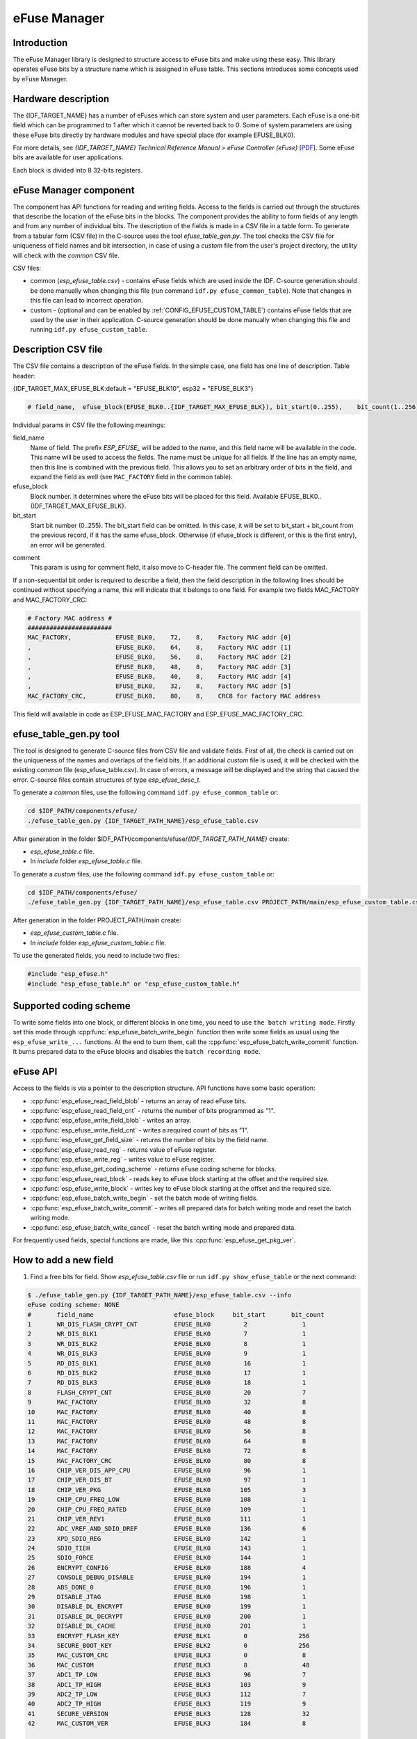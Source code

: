 eFuse Manager
=============


Introduction
------------

The eFuse Manager library is designed to structure access to eFuse bits and make using these easy. This library operates eFuse bits by a structure name which is assigned in eFuse table. This sections introduces some concepts used by eFuse Manager.


Hardware description
--------------------

The {IDF_TARGET_NAME} has a number of eFuses which can store system and user parameters. Each eFuse is a one-bit field which can be programmed to 1 after which it cannot be reverted back to 0.
Some of system parameters are using these eFuse bits directly by hardware modules and have special place (for example EFUSE_BLK0).

For more details, see *{IDF_TARGET_NAME} Technical Reference Manual* > *eFuse Controller (eFuse)* [`PDF <{IDF_TARGET_TRM_EN_URL}#efuse>`__]. Some eFuse bits are available for user applications.

.. only:: esp32

    {IDF_TARGET_NAME} has 4 eFuse blocks each of the size of 256 bits (not all bits are available):

    * EFUSE_BLK0 is used entirely for system purposes;
    * EFUSE_BLK1 is used for flash encrypt key. If not using that Flash Encryption feature, they can be used for another purpose;
    * EFUSE_BLK2 is used for security boot key. If not using that Secure Boot feature, they can be used for another purpose;
    * EFUSE_BLK3 can be partially reserved for the custom MAC address, or used entirely for user application. Note that some bits are already used in IDF.

.. only:: not esp32

    {IDF_TARGET_NAME} has 11 eFuse blocks each of the size of 256 bits (not all bits are available):

    * EFUSE_BLK0 is used entirely for system purposes;
    * EFUSE_BLK1 is used entirely for system purposes;
    * EFUSE_BLK2 is used entirely for system purposes;
    * EFUSE_BLK3 or EFUSE_BLK_USER_DATA can be used for user purposes;
    * EFUSE_BLK4 or EFUSE_BLK_KEY0 can be used as key (for secure_boot or flash_encryption) or for user purposes;
    * EFUSE_BLK5 or EFUSE_BLK_KEY1 can be used as key (for secure_boot or flash_encryption) or for user purposes;
    * EFUSE_BLK6 or EFUSE_BLK_KEY2 can be used as key (for secure_boot or flash_encryption) or for user purposes;
    * EFUSE_BLK7 or EFUSE_BLK_KEY3 can be used as key (for secure_boot or flash_encryption) or for user purposes;
    * EFUSE_BLK8 or EFUSE_BLK_KEY4 can be used as key (for secure_boot or flash_encryption) or for user purposes;
    * EFUSE_BLK9 or EFUSE_BLK_KEY5 can be used as key (for secure_boot or flash_encryption) or for user purposes;
    * EFUSE_BLK10 or EFUSE_BLK_SYS_DATA_PART2 is reseved for system purposes.


Each block is divided into 8 32-bits registers.


eFuse Manager component
-----------------------

The component has API functions for reading and writing fields. Access to the fields is carried out through the structures that describe the location of the eFuse bits in the blocks. The component provides the ability to form fields of any length and from any number of individual bits. The description of the fields is made in a CSV file in a table form. To generate from a tabular form (CSV file) in the C-source uses the tool `efuse_table_gen.py`. The tool checks the CSV file for uniqueness of field names and bit intersection, in case of using a `custom` file from the user's project directory, the utility will check with the `common` CSV file.

CSV files:

* common (`esp_efuse_table.csv`) - contains eFuse fields which are used inside the IDF. C-source generation should be done manually when changing this file (run command ``idf.py efuse_common_table``). Note that changes in this file can lead to incorrect operation.
* custom - (optional and can be enabled by :ref:`CONFIG_EFUSE_CUSTOM_TABLE`) contains eFuse fields that are used by the user in their application. C-source generation should be done manually when changing this file and running ``idf.py efuse_custom_table``.


Description CSV file
--------------------

The CSV file contains a description of the eFuse fields. In the simple case, one field has one line of description.
Table header:

{IDF_TARGET_MAX_EFUSE_BLK:default = "EFUSE_BLK10", esp32 = "EFUSE_BLK3"}

.. code-block:: none

    # field_name,  efuse_block(EFUSE_BLK0..{IDF_TARGET_MAX_EFUSE_BLK}), bit_start(0..255),    bit_count(1..256),        comment

Individual params in CSV file the following meanings:

field_name
    Name of field. The prefix `ESP_EFUSE_` will be added to the name, and this field name will be available in the code. This name will be used to access the fields. The name must be unique for all fields. If the line has an empty name, then this line is combined with the previous field. This allows you to set an arbitrary order of bits in the field, and expand the field as well (see ``MAC_FACTORY`` field in the common table).

efuse_block
    Block number. It determines where the eFuse bits will be placed for this field. Available EFUSE_BLK0..{IDF_TARGET_MAX_EFUSE_BLK}.

bit_start
    Start bit number (0..255). The bit_start field can be omitted. In this case, it will be set to bit_start + bit_count from the previous record, if it has the same efuse_block. Otherwise (if efuse_block is different, or this is the first entry), an error will be generated.

.. only:: esp32

    bit_count
        The number of bits to use in this field (1..-). This parameter can not be omitted. This field also may be ``MAX_BLK_LEN`` in this case, the field length will have the maximum block length, taking into account the coding scheme (applicable for ``ESP_EFUSE_SECURE_BOOT_KEY`` and ``ESP_EFUSE_ENCRYPT_FLASH_KEY`` fields). The value ``MAX_BLK_LEN`` depends on :ref:`CONFIG_EFUSE_CODE_SCHEME_SELECTOR`, will be replaced with "None" - 256, "3/4" - 192, "REPEAT" - 128.

.. only:: not esp32

    bit_count
        The number of bits to use in this field (1..-). This parameter can not be omitted. This field also may be ``MAX_BLK_LEN`` in this case, the field length will have the maximum block length.

comment
    This param is using for comment field, it also move to C-header file. The comment field can be omitted.

If a non-sequential bit order is required to describe a field, then the field description in the following lines should be continued without specifying a name, this will indicate that it belongs to one field. For example two fields MAC_FACTORY and MAC_FACTORY_CRC:

.. code-block:: none

    # Factory MAC address #
    #######################
    MAC_FACTORY,            EFUSE_BLK0,    72,    8,    Factory MAC addr [0]
    ,                       EFUSE_BLK0,    64,    8,    Factory MAC addr [1]
    ,                       EFUSE_BLK0,    56,    8,    Factory MAC addr [2]
    ,                       EFUSE_BLK0,    48,    8,    Factory MAC addr [3]
    ,                       EFUSE_BLK0,    40,    8,    Factory MAC addr [4]
    ,                       EFUSE_BLK0,    32,    8,    Factory MAC addr [5]
    MAC_FACTORY_CRC,        EFUSE_BLK0,    80,    8,    CRC8 for factory MAC address

This field will available in code as ESP_EFUSE_MAC_FACTORY and ESP_EFUSE_MAC_FACTORY_CRC.

efuse_table_gen.py tool
-----------------------

The tool is designed to generate C-source files from CSV file and validate fields. First of all, the check is carried out on the uniqueness of the names and overlaps of the field bits. If an additional `custom` file is used, it will be checked with the existing `common` file (esp_efuse_table.csv). In case of errors, a message will be displayed and the string that caused the error. C-source files contain structures of type `esp_efuse_desc_t`.

To generate a `common` files, use the following command ``idf.py efuse_common_table`` or:

.. code-block:: bash

    cd $IDF_PATH/components/efuse/
    ./efuse_table_gen.py {IDF_TARGET_PATH_NAME}/esp_efuse_table.csv

After generation in the folder $IDF_PATH/components/efuse/`{IDF_TARGET_PATH_NAME}` create:

* `esp_efuse_table.c` file.
* In `include` folder `esp_efuse_table.c` file.

To generate a `custom` files, use the following command ``idf.py efuse_custom_table`` or:

.. code-block:: bash

    cd $IDF_PATH/components/efuse/
    ./efuse_table_gen.py {IDF_TARGET_PATH_NAME}/esp_efuse_table.csv PROJECT_PATH/main/esp_efuse_custom_table.csv

After generation in the folder PROJECT_PATH/main create:

* `esp_efuse_custom_table.c` file.
* In `include` folder `esp_efuse_custom_table.c` file.

To use the generated fields, you need to include two files:

.. code-block:: c

    #include "esp_efuse.h"
    #include "esp_efuse_table.h" or "esp_efuse_custom_table.h"


Supported coding scheme
-----------------------

.. only:: esp32

    eFuse have three coding schemes:

    * ``None`` (value 0).
    * ``3/4`` (value 1).
    * ``Repeat`` (value 2).

    The coding scheme affects only EFUSE_BLK1, EFUSE_BLK2 and EFUSE_BLK3 blocks. EUSE_BLK0 block always has a coding scheme ``None``.
    Coding changes the number of bits that can be written into a block, the block length is constant 256, some of these bits are used for encoding and not avaliable for the user.

    When using a coding scheme, the length of the payload that can be written is limited (for more details ``20.3.1.3 System Parameter coding_scheme``):

    * None 256 bits.
    * 3/4 192 bits.
    * Repeat 128 bits.

    You can find out the coding scheme of your chip:

    * run a ``espefuse.py -p PORT summary`` command.
    * from ``esptool`` utility logs (during flashing).
    * calling the function in the code :cpp:func:`esp_efuse_get_coding_scheme` for the EFUSE_BLK3 block.

    eFuse tables must always comply with the coding scheme in the chip. There is an :ref:`CONFIG_EFUSE_CODE_SCHEME_SELECTOR` option to select the coding type for tables in a Kconfig. When generating source files, if your tables do not follow the coding scheme, an error message will be displayed. Adjust the length or offset fields.
    If your program was compiled with ``None`` encoding and ``3/4`` is used in the chip, then the ``ESP_ERR_CODING`` error may occur when calling the eFuse API (the field is outside the block boundaries). If the field matches the new block boundaries, then the API will work without errors.

    Also, 3/4 coding scheme imposes restrictions on writing bits belonging to one coding unit. The whole block with a length of 256 bits is divided into 4 coding units, and in each coding unit there are 6 bytes of useful data and 2 service bytes. These 2 service bytes contain the checksum of the previous 6 data bytes.

    It turns out that only one field can be written into one coding unit. Repeated rewriting in one coding unit is prohibited. But if the record was made in advance or through a :cpp:func:`esp_efuse_write_block` function, then reading the fields belonging to one coding unit is possible.

    In case ``3/4`` coding scheme, the writing process is divided into the coding units and we can not use the usual mode of writing some fields. We can prepare all the data for writing and burn it in one time. You can also use this mode for ``None`` coding scheme but it is not necessary. It is important for ``3/4`` coding scheme.
    ``The batch writing mode`` blocks ``esp_efuse_read_...`` operations.

    After changing the coding scheme, run ``efuse_common_table`` and ``efuse_custom_table`` commands to check the tables of the new coding scheme.

.. only:: not esp32

    Coding schemes are used to protect against data corruption. {IDF_TARGET_NAME} supports two coding schemes:

    * ``None``. EFUSE_BLK0 is stored with four backups, meaning each bit is stored four times. This backup scheme is automatically applied by the hardware and is not visible to software. EFUSE_BLK0 can be written many times.
    * ``RS``. EFUSE_BLK1 - EFUSE_BLK10 use Reed-Solomon coding scheme that supports up to 5 bytes of automatic error correction. Software will encode the 32-byte EFUSE_BLKx using RS (44, 32) to generate a 12-byte check code, and then burn the EFUSE_BLKx and the check code into eFuse at the same time. The eFuse Controller automatically decodes the RS encoding and applies error correction when reading back the eFuse block. Because the RS check codes are generated across the entire 256-bit eFuse block, each block can only be written to one time.

To write some fields into one block, or different blocks in one time, you need to use ``the batch writing mode``. Firstly set this mode through :cpp:func:`esp_efuse_batch_write_begin` function then write some fields as usual using the ``esp_efuse_write_...`` functions. At the end to burn them, call the :cpp:func:`esp_efuse_batch_write_commit` function. It burns prepared data to the eFuse blocks and disables the ``batch recording mode``.

eFuse API
---------

Access to the fields is via a pointer to the description structure. API functions have some basic operation:

* :cpp:func:`esp_efuse_read_field_blob` - returns an array of read eFuse bits.
* :cpp:func:`esp_efuse_read_field_cnt` - returns the number of bits programmed as "1".
* :cpp:func:`esp_efuse_write_field_blob` - writes an array.
* :cpp:func:`esp_efuse_write_field_cnt` - writes a required count of bits as "1".
* :cpp:func:`esp_efuse_get_field_size` - returns the number of bits by the field name.
* :cpp:func:`esp_efuse_read_reg` - returns value of eFuse register.
* :cpp:func:`esp_efuse_write_reg` - writes value to eFuse register.
* :cpp:func:`esp_efuse_get_coding_scheme` - returns eFuse coding scheme for blocks.
* :cpp:func:`esp_efuse_read_block` - reads key to eFuse block starting at the offset and the required size.
* :cpp:func:`esp_efuse_write_block` - writes key to eFuse block starting at the offset and the required size.
* :cpp:func:`esp_efuse_batch_write_begin` - set the batch mode of writing fields.
* :cpp:func:`esp_efuse_batch_write_commit` - writes all prepared data for batch writing mode and reset the batch writing mode.
* :cpp:func:`esp_efuse_batch_write_cancel` - reset the batch writing mode and prepared data.

For frequently used fields, special functions are made, like this :cpp:func:`esp_efuse_get_pkg_ver`.

.. only:: not esp32

    eFuse API for keys
    ------------------

    EFUSE_BLK_KEY0 - EFUSE_BLK_KEY5 are intended to keep up to 6 keys with a length of 256-bits. Each key has an ``ESP_EFUSE_KEY_PURPOSE_x`` field which defines the purpose of these keys. The purpose field is described in :cpp:type:`esp_efuse_purpose_t`.

    The purposes like ``ESP_EFUSE_KEY_PURPOSE_XTS_AES_...`` are used for flash encryption.

    The purposes like ``ESP_EFUSE_KEY_PURPOSE_SECURE_BOOT_DIGEST...`` are used for secure boot.

    There are some eFuse APIs useful to work with states of keys.

    * :cpp:func:`esp_efuse_get_purpose_field` - Returns a pointer to a key purpose for an eFuse key block.
    * :cpp:func:`esp_efuse_get_key` - Returns a pointer to a key block.
    * :cpp:func:`esp_efuse_get_key_dis_read` - Returns a read protection for the key block.
    * :cpp:func:`esp_efuse_set_key_dis_read` - Sets a read protection for the key block.
    * :cpp:func:`esp_efuse_get_key_dis_write` - Returns a write protection for the key block.
    * :cpp:func:`esp_efuse_set_key_dis_write` - Sets a write protection for the key block.
    * :cpp:func:`esp_efuse_get_key_purpose` - Returns the current purpose set for an eFuse key block.
    * :cpp:func:`esp_efuse_set_key_purpose` - Sets a key purpose for an eFuse key block.
    * :cpp:func:`esp_efuse_get_keypurpose_dis_write` - Returns a write protection of the key purpose field for an eFuse key block.
    * :cpp:func:`esp_efuse_set_keypurpose_dis_write` - Sets a write protection of the key purpose field for an eFuse key block.
    * :cpp:func:`esp_efuse_find_purpose` - Finds a key block with the particular purpose set.
    * :cpp:func:`esp_efuse_find_unused_key_block` - Search for an unused key block and return the first one found.
    * :cpp:func:`esp_efuse_count_unused_key_blocks` - Returns the number of unused eFuse key blocks in the range EFUSE_BLK_KEY0..EFUSE_BLK_KEY_MAX
    * :cpp:func:`esp_efuse_key_block_unused` - Returns true if the key block is unused, false otherwise.
    * :cpp:func:`esp_efuse_get_digest_revoke` - Returns the status of the Secure Boot public key digest revocation bit.
    * :cpp:func:`esp_efuse_set_digest_revoke` - Sets the Secure Boot public key digest revocation bit.
    * :cpp:func:`esp_efuse_get_write_protect_of_digest_revoke` - Returns a write protection of the Secure Boot public key digest revocation bit.
    * :cpp:func:`esp_efuse_set_write_protect_of_digest_revoke` - Sets a write protection of the Secure Boot public key digest revocation bit.
    * :cpp:func:`esp_efuse_write_key` - Programs a block of key data to an eFuse block
    * :cpp:func:`esp_efuse_write_keys` - Programs keys to unused eFuse blocks


How to add a new field
----------------------

1. Find a free bits for field. Show `esp_efuse_table.csv` file or run ``idf.py show_efuse_table`` or the next command:

.. code-block:: none

    $ ./efuse_table_gen.py {IDF_TARGET_PATH_NAME}/esp_efuse_table.csv --info
    eFuse coding scheme: NONE
    #       field_name                      efuse_block     bit_start       bit_count
    1       WR_DIS_FLASH_CRYPT_CNT          EFUSE_BLK0         2               1
    2       WR_DIS_BLK1                     EFUSE_BLK0         7               1
    3       WR_DIS_BLK2                     EFUSE_BLK0         8               1
    4       WR_DIS_BLK3                     EFUSE_BLK0         9               1
    5       RD_DIS_BLK1                     EFUSE_BLK0         16              1
    6       RD_DIS_BLK2                     EFUSE_BLK0         17              1
    7       RD_DIS_BLK3                     EFUSE_BLK0         18              1
    8       FLASH_CRYPT_CNT                 EFUSE_BLK0         20              7
    9       MAC_FACTORY                     EFUSE_BLK0         32              8
    10      MAC_FACTORY                     EFUSE_BLK0         40              8
    11      MAC_FACTORY                     EFUSE_BLK0         48              8
    12      MAC_FACTORY                     EFUSE_BLK0         56              8
    13      MAC_FACTORY                     EFUSE_BLK0         64              8
    14      MAC_FACTORY                     EFUSE_BLK0         72              8
    15      MAC_FACTORY_CRC                 EFUSE_BLK0         80              8
    16      CHIP_VER_DIS_APP_CPU            EFUSE_BLK0         96              1
    17      CHIP_VER_DIS_BT                 EFUSE_BLK0         97              1
    18      CHIP_VER_PKG                    EFUSE_BLK0        105              3
    19      CHIP_CPU_FREQ_LOW               EFUSE_BLK0        108              1
    20      CHIP_CPU_FREQ_RATED             EFUSE_BLK0        109              1
    21      CHIP_VER_REV1                   EFUSE_BLK0        111              1
    22      ADC_VREF_AND_SDIO_DREF          EFUSE_BLK0        136              6
    23      XPD_SDIO_REG                    EFUSE_BLK0        142              1
    24      SDIO_TIEH                       EFUSE_BLK0        143              1
    25      SDIO_FORCE                      EFUSE_BLK0        144              1
    26      ENCRYPT_CONFIG                  EFUSE_BLK0        188              4
    27      CONSOLE_DEBUG_DISABLE           EFUSE_BLK0        194              1
    28      ABS_DONE_0                      EFUSE_BLK0        196              1
    29      DISABLE_JTAG                    EFUSE_BLK0        198              1
    30      DISABLE_DL_ENCRYPT              EFUSE_BLK0        199              1
    31      DISABLE_DL_DECRYPT              EFUSE_BLK0        200              1
    32      DISABLE_DL_CACHE                EFUSE_BLK0        201              1
    33      ENCRYPT_FLASH_KEY               EFUSE_BLK1         0              256
    34      SECURE_BOOT_KEY                 EFUSE_BLK2         0              256
    35      MAC_CUSTOM_CRC                  EFUSE_BLK3         0               8
    36      MAC_CUSTOM                      EFUSE_BLK3         8               48
    37      ADC1_TP_LOW                     EFUSE_BLK3         96              7
    38      ADC1_TP_HIGH                    EFUSE_BLK3        103              9
    39      ADC2_TP_LOW                     EFUSE_BLK3        112              7
    40      ADC2_TP_HIGH                    EFUSE_BLK3        119              9
    41      SECURE_VERSION                  EFUSE_BLK3        128              32
    42      MAC_CUSTOM_VER                  EFUSE_BLK3        184              8

    Used bits in eFuse table:
    EFUSE_BLK0
    [2 2] [7 9] [16 18] [20 27] [32 87] [96 97] [105 109] [111 111] [136 144] [188 191] [194 194] [196 196] [198 201]

    EFUSE_BLK1
    [0 255]

    EFUSE_BLK2
    [0 255]

    EFUSE_BLK3
    [0 55] [96 159] [184 191]

    Note: Not printed ranges are free for using. (bits in EFUSE_BLK0 are reserved for Espressif)

    Parsing eFuse CSV input file $IDF_PATH/components/efuse/{IDF_TARGET_PATH_NAME}/esp_efuse_table.csv ...
    Verifying eFuse table...


The number of bits not included in square brackets is free (bits in EFUSE_BLK0 are reserved for Espressif). All fields are checked for overlapping.

2. Fill a line for field: field_name, efuse_block, bit_start, bit_count, comment.

3. Run a ``show_efuse_table`` command to check eFuse table. To generate source files run ``efuse_common_table`` or ``efuse_custom_table`` command.

Debug eFuse & Unit tests
------------------------

Virtual eFuses
^^^^^^^^^^^^^^

The Kconfig option :ref:`CONFIG_EFUSE_VIRTUAL` will virtualize eFuse values inside the eFuse Manager, so writes are emulated and no eFuse values are permanently changed. This can be useful for debugging app and unit tests.

espefuse.py
^^^^^^^^^^^

esptool includes a useful tool for reading/writing {IDF_TARGET_NAME} eFuse bits - `espefuse.py <https://github.com/espressif/esptool/wiki/espefuse>`_.

   .. include:: inc/espefuse_summary_{IDF_TARGET_NAME}.rst


.. include-build-file:: inc/esp_efuse.inc
